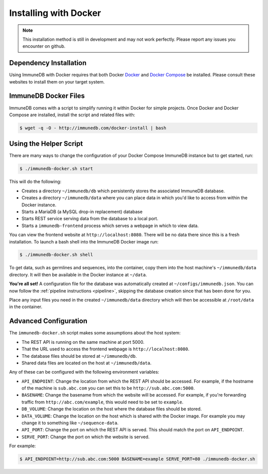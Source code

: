 .. _docker_install:

Installing with Docker
======================

.. note::

    This installation method is still in development and may not work
    perfectly.  Please report any issues you encounter on github.

Dependency Installation
-----------------------
Using ImmuneDB with Docker requires that both Docker `Docker <http://docker.com>`_
and `Docker Compose <https://www.docker.com/products/docker-compose>`_ be
installed.  Please consult these websites to install them on your target system.

ImmuneDB Docker Files
---------------------
ImmuneDB comes with a script to simplify running it within Docker for simple
projects.  Once Docker and Docker Compose are installed, install the script and
related files with:

.. code-block:: bash

    $ wget -q -O - http://immunedb.com/docker-install | bash

Using the Helper Script
-----------------------
There are many ways to change the configuration of your Docker Compose ImmuneDB
instance but to get started, run:

.. code-block:: bash

    $ ./immunedb-docker.sh start

This will do the following:

- Creates a directory ``~/immunedb/db`` which persistently stores the associated
  ImmuneDB database.
- Creates a directory ``~/immunedb/data`` where you can place data in which you'd
  like to access from within the Docker instance.
- Starts a MariaDB (a MySQL drop-in replacement) database
- Starts REST service serving data from the database to a local port.
- Starts a ``immunedb-frontend`` process which serves a webpage in which to view
  data.

You can view the frontend website at ``http://localhost:8080``.  There will be
no data there since this is a fresh installation.  To launch a bash shell into
the ImmuneDB Docker image run:

.. code-block:: bash

    $ ./immunedb-docker.sh shell

To get data, such as germlines and sequences, into the container, copy them into
the host machine's ``~/immunedb/data`` directory.  It will then be available in the
Docker instance at ``~/data``.

**You're all set!** A configuration file for the database was automatically
created at ``~/configs/immunedb.json``. You can now follow the :ref:`pipeline
instructions <pipeline>`, skipping the database creation since that has been
done for you.

Place any input files you need in the created ``~/immunedb/data`` directory
which will then be accessible at ``/root/data`` in the container.

Advanced Configuration
----------------------
The ``immunedb-docker.sh`` script makes some assumptions about the host system:

- The REST API is running on the same machine at port 5000.
- That the URL used to access the frontend webpage is ``http://localhost:8080``.
- The database files should be stored at ``~/immunedb/db``.
- Shared data files are located on the host at ``~/immunedb/data``.

Any of these can be configured with the following environment variables:

- ``API_ENDPOINT``: Change the location from which the REST API should be
  accessed.  For example, if the hostname of the machine is ``sub.abc.com`` you
  can set this to be ``http://sub.abc.com:5000``.
- ``BASENAME``: Change the basename from which the website will be accessed.
  For example, if you're forwarding traffic from ``http://abc.com/example``,
  this would need to be set to ``example``.
- ``DB_VOLUME``: Change the location on the host where the database files should
  be stored.
- ``DATA_VOLUME``: Change the location on the host which is shared with the
  Docker image.  For example you may change it to something like
  ``~/sequence-data``.
- ``API_PORT``: Change the port on which the REST API is served.  This should
  match the port on ``API_ENDPOINT``.
- ``SERVE_PORT``: Change the port on which the website is served.

For example:

.. code-block:: bash

    $ API_ENDPOINT=http://sub.abc.com:5000 BASENAME=example SERVE_PORT=80 ./immunedb-docker.sh
